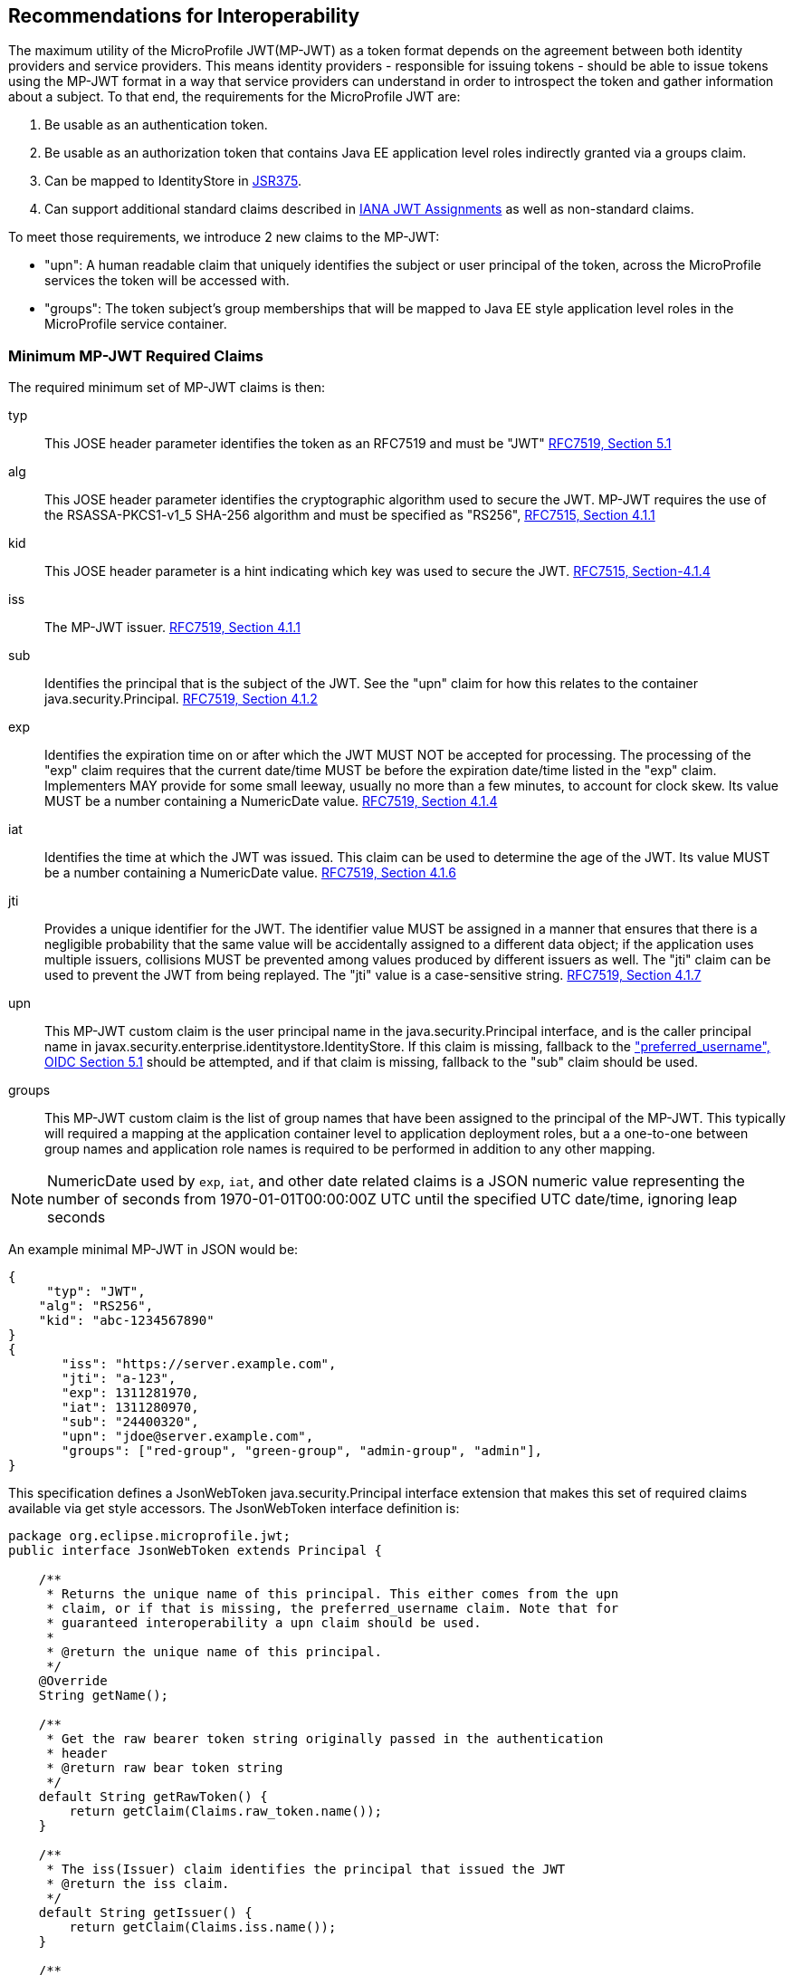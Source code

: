 //
// Copyright (c) 2016-2017 Eclipse Microprofile Contributors:
// Red Hat, IBM, Tomitribe
//
// Licensed under the Apache License, Version 2.0 (the "License");
// you may not use this file except in compliance with the License.
// You may obtain a copy of the License at
//
//     http://www.apache.org/licenses/LICENSE-2.0
//
// Unless required by applicable law or agreed to in writing, software
// distributed under the License is distributed on an "AS IS" BASIS,
// WITHOUT WARRANTIES OR CONDITIONS OF ANY KIND, either express or implied.
// See the License for the specific language governing permissions and
// limitations under the License.
//

## Recommendations for Interoperability

The maximum utility of the MicroProfile JWT(MP-JWT) as a token format depends on the agreement between both identity
providers and service providers. This means identity providers - responsible for issuing tokens - should be able to
issue tokens using the MP-JWT format in a way that service providers can understand in order to introspect the token and
gather information about a subject. To that end, the requirements for the MicroProfile JWT are:

1. Be usable as an authentication token.
2. Be usable as an authorization token that contains Java EE application level roles indirectly granted via a
groups claim.
3. Can be mapped to IdentityStore in https://www.jcp.org/en/jsr/detail?id=375[JSR375].
4. Can support additional standard claims described in https://www.iana.org/assignments/jwt/jwt.xhtml[IANA JWT Assignments]
as well as non-standard claims.

To meet those requirements, we introduce 2 new claims to the MP-JWT:

* "upn": A human readable claim that uniquely identifies the subject or user principal of the token, across
the MicroProfile services the token will be accessed with.
* "groups": The token subject's group memberships that will be mapped to Java EE style application
level roles in the MicroProfile service container.

### Minimum MP-JWT Required Claims
The required minimum set of MP-JWT claims is then:

typ:: This JOSE header parameter identifies the token as an RFC7519 and must be "JWT" https://tools.ietf.org/html/rfc7519#section-5.1[RFC7519, Section 5.1]
alg:: This JOSE header parameter identifies the cryptographic algorithm used to secure the JWT. MP-JWT requires the
 use of the RSASSA-PKCS1-v1_5 SHA-256 algorithm and must be specified as "RS256", https://tools.ietf.org/html/rfc7515#section-4.1.1[RFC7515, Section 4.1.1]
kid:: This JOSE header parameter is a hint indicating which key was used to secure the JWT. https://tools.ietf.org/html/rfc7515#section-4.1.4[RFC7515, Section-4.1.4]
iss:: The MP-JWT issuer. https://tools.ietf.org/html/rfc7519#section-4.1.1[RFC7519, Section 4.1.1]
sub:: Identifies the principal that is the subject of the JWT. See the "upn" claim for how this relates to the container
 java.security.Principal. https://tools.ietf.org/html/rfc7519#section-4.1.2[RFC7519, Section 4.1.2]
exp:: Identifies the expiration time on or after which the JWT MUST NOT be accepted for processing.  The processing of the
    "exp" claim requires that the current date/time MUST be before the expiration date/time listed in the "exp" claim.
    Implementers MAY provide for some small leeway, usually no more than a few minutes, to account for clock skew.
    Its value MUST be a number containing a NumericDate value. https://tools.ietf.org/html/rfc7519#section-4.1.4[RFC7519, Section 4.1.4]
iat:: Identifies the time at which the JWT was issued.  This claim can be used to determine the age of the JWT.  Its
    value MUST be a number containing a NumericDate value. https://tools.ietf.org/html/rfc7519#section-4.1.6[RFC7519, Section 4.1.6]
jti:: Provides a unique identifier for the JWT. The identifier value MUST be assigned in a manner that ensures that
    there is a negligible probability that the same value will be accidentally assigned to a different data object;
    if the application uses multiple issuers, collisions MUST be prevented among values produced by different issuers
    as well.  The "jti" claim can be used to prevent the JWT from being replayed.  The "jti" value is a case-sensitive
    string. https://tools.ietf.org/html/rfc7519#section-4.1.7[RFC7519, Section 4.1.7]
upn:: This MP-JWT custom claim is the user principal name in the java.security.Principal interface, and is the caller
    principal name in javax.security.enterprise.identitystore.IdentityStore. If this claim is missing, fallback to
    the http://openid.net/specs/openid-connect-core-1_0.html#StandardClaims["preferred_username", OIDC Section 5.1] should be
    attempted, and if that claim is missing, fallback to the "sub" claim should be used.
groups:: This MP-JWT custom claim is the list of group names that have been assigned to the principal of the MP-JWT.
    This typically will required a mapping at the application container level to application deployment roles, but a
    a one-to-one between group names and application role names is required to be performed in addition to any
    other mapping.


[NOTE]
NumericDate used by `exp`, `iat`, and other date related claims is a JSON numeric value
representing the number of seconds from 1970-01-01T00:00:00Z UTC until the specified
UTC date/time, ignoring leap seconds

An example minimal MP-JWT in JSON would be:
```json
{
     "typ": "JWT",
    "alg": "RS256",
    "kid": "abc-1234567890"
}
{
       "iss": "https://server.example.com",
       "jti": "a-123",
       "exp": 1311281970,
       "iat": 1311280970,
       "sub": "24400320",
       "upn": "jdoe@server.example.com",
       "groups": ["red-group", "green-group", "admin-group", "admin"],
}
```
This specification defines a JsonWebToken java.security.Principal interface extension that makes
this set of required claims available via get style accessors. The JsonWebToken interface definition is:

```java
package org.eclipse.microprofile.jwt;
public interface JsonWebToken extends Principal {

    /**
     * Returns the unique name of this principal. This either comes from the upn
     * claim, or if that is missing, the preferred_username claim. Note that for
     * guaranteed interoperability a upn claim should be used.
     *
     * @return the unique name of this principal.
     */
    @Override
    String getName();

    /**
     * Get the raw bearer token string originally passed in the authentication
     * header
     * @return raw bear token string
     */
    default String getRawToken() {
        return getClaim(Claims.raw_token.name());
    }

    /**
     * The iss(Issuer) claim identifies the principal that issued the JWT
     * @return the iss claim.
     */
    default String getIssuer() {
        return getClaim(Claims.iss.name());
    }

    /**
     * The aud(Audience) claim identifies the recipients that the JWT is
     * intended for.
     * @return the aud claim.
     */
    default Set<String> getAudience() {
        return getClaim(Claims.aud.name());
    }

    /**
     * The sub(Subject) claim identifies the principal that is the subject of
     * the JWT. This is the token issuing
     * IDP subject, not the
     *
     * @return the sub claim.
     */
    default String getSubject() {
        return getClaim(Claims.sub.name());
    }

    /**
     * The jti(JWT ID) claim provides a unique identifier for the JWT.
     The identifier value MUST be assigned in a manner that ensures that
     there is a negligible probability that the same value will be
     accidentally assigned to a different data object; if the application
     uses multiple issuers, collisions MUST be prevented among values
     produced by different issuers as well.  The "jti" claim can be used
     to prevent the JWT from being replayed.
     * @return the jti claim.
     */
    default String getTokenID() {
        return getClaim(Claims.jti.name());
    }

    /**
     * The exp (Expiration time) claim identifies the expiration time on or
     * after which the JWT MUST NOT be accepted
     * for processing in seconds since 1970-01-01T00:00:00Z UTC
     * @return the exp claim.
     */
    default long getExpirationTime() {
        return getClaim(Claims.exp.name());
    }

    /**
     * The iat(Issued at time) claim identifies the time at which the JWT was
     * issued in seconds since 1970-01-01T00:00:00Z UTC
     * @return the iat claim
     */
    default long getIssuedAtTime() {
        return getClaim(Claims.iat.name());
    }

    /**
     * The groups claim provides the group names the JWT principal has been
     * granted.
     *
     * This is a MicroProfile specific claim.
     * @return a possibly empty set of group names.
     */
    default Set<String> getGroups() {
        return getClaim(Claims.groups.name());
    }

    /**
     * Access the names of all claims are associated with this token.
     * @return non-standard claim names in the token
     */
    Set<String> getClaimNames();

    /**
     * Verify is a given claim exists
     * @param claimName - the name of the claim
     * @return true if the JsonWebToken contains the claim, false otherwise
     */
    default boolean containsClaim(String claimName) {
        return claim(claimName).isPresent();
    }

    /**
     * Access the value of the indicated claim.
     * @param claimName - the name of the claim
     * @return the value of the indicated claim if it exists, null otherwise.
     */
    <T> T getClaim(String claimName);

    /**
     * A utility method to access a claim value in an {@linkplain Optional}
     * wrapper
     * @param claimName - the name of the claim
     * @param <T> - the type of the claim value to return
     * @return an Optional wrapper of the claim value
     */
    default <T> Optional<T> claim(String claimName) {
        return Optional.ofNullable(getClaim(claimName));
    }
}
```

### Additional Claims
The JWT can contain any number of other custom and standard claims, and these are
made available from the JsonWebToken getOtherClaim(String) method. An example
MP-JWT that contains additional "auth_time", "preferred_username", "acr",
"nbf", "aud" and "roles" claims is:

```json
{
     "typ": "JWT",
    "alg": "RS256",
    "kid": "abc-1234567890"
}
{
   "iss": "https://server.example.com",
   "aud": ["s6BhdRkqt3"],
   "exp": 1311281970,
   "iat": 1311280970,
   "sub": "24400320",
   "upn": "jdoe@server.example.com",
   "groups: ["red-group", "green-group", "admin-group"],
   "roles": ["auditor", "administrator"],
   "jti": "a-123",
   "auth_time": 1311280969,
   "preferred_username": "jdoe",
   "acr": "phr",
   "nbf":  1311288970
}
```

### The `Claims` Enumeration Utility Class, and the Set of Claim Value Types

The `org.eclipse.microprofile.jwt.Claims` utility class encapsulate an enumeration
of all the standard JWT related claims along with a description and the required
Java type for the claim as returned from the `JsonWebToken#getClaim(String)`
method.

```java
public enum Claims {
    // The base set of required claims that MUST have non-null values in the JsonWebToken
    iss("Issuer", String.class),
    sub("Subject", String.class),
    exp("Expiration Time", Long.class),
    iat("Issued At Time", Long.class),
    jti("JWT ID", String.class),
    upn("MP-JWT specific unique principal name", String.class),
    groups("MP-JWT specific groups permission grant", Set.class),
    raw_token("MP-JWT specific original bearer token", String.class),

    // The IANA registered, but MP-JWT optional claims
    aud("Audience", Set.class),
    nbf("Not Before", Long.class),
    auth_time("Time when the authentication occurred", Long.class),
    updated_at("Time the information was last updated", Long.class),
    azp("Authorized party - the party to which the ID Token was issued", String.class),
    nonce("Value used to associate a Client session with an ID Token", String.class),
    at_hash("Access Token hash value", Long.class),
    c_hash("Code hash value", Long.class),

    full_name("Full name", String.class),
    family_name("Surname(s) or last name(s)", String.class),
    middle_name("Middle name(s)", String.class),
    nickname("Casual name", String.class),
    given_name("Given name(s) or first name(s)", String.class),
    preferred_username("Shorthand name by which the End-User wishes to be referred to", String.class),
    email("Preferred e-mail address", String.class),
    email_verified("True if the e-mail address has been verified; otherwise false", Boolean.class),

    gender("Gender", String.class),
    birthdate("Birthday", String.class),
    zoneinfo("Time zone", String.class),
    locale("Locale", String.class),
    phone_number("Preferred telephone number", String.class),
    phone_number_verified("True if the phone number has been verified; otherwise false", Boolean.class),
    address("Preferred postal address", JsonObject.class),
    acr("Authentication Context Class Reference", String.class),
    amr("Authentication Methods References", String.class),
    sub_jwk("Public key used to check the signature of an ID Token", JsonObject.class),
    cnf("Confirmation", String.class),
    sip_from_tag("SIP From tag header field parameter value", String.class),
    sip_date("SIP Date header field value", String.class),
    sip_callid("SIP Call-Id header field value", String.class),
    sip_cseq_num("SIP CSeq numeric header field parameter value", String.class),
    sip_via_branch("SIP Via branch header field parameter value", String.class),
    orig("Originating Identity String", String.class),
    dest("Destination Identity String", String.class),
    mky("Media Key Fingerprint String", String.class),

    jwk("JSON Web Key Representing Public Key", JsonObject.class),
    jwe("Encrypted JSON Web Key", String.class),
    kid("Key identifier", String.class),
    jku("JWK Set URL", String.class),

    UNKNOWN("A catch all for any unknown claim", Object.class)
    ;
...
    /**
     * @return A desccription for the claim
     */
    public String getDescription() {
        return description;
    }

    /**
     * The required type of the claim
     * @return type of the claim
     */
    public Class<?> getType() {
        return type;
    }
}
```

Custom claims not handled by the Claims enum are required to be valid JSON-P `javax.json.JsonValue` subtypes. The
current complete set of valid claim types is therefore, (excluding the invalid Claims.UNKNOWN Void type):

* java.lang.String
* java.lang.Long
* java.lang.Boolean
* java.util.Set<java.lang.String>
* javax.json.JsonValue.TRUE/FALSE
* javax.json.JsonString
* javax.json.JsonNumber
* javax.json.JsonArray
* javax.json.JsonObject

### Service Specific Authorization Claims
An extended form of authorization on a per service basis using a "resource_access"
claim has been postponed to a future release. See <<resource_access,Future Directions>>
for more information.

## Marking a JAX-RS Application as Requiring MP-JWT Access Control
Since the MicroProfile does not specify a deployment format, and currently does
not rely on servlet metadata descriptors, we have added an `org.eclipse.microprofile.jwt.LoginConfig`
annotation that provides the same information as the web.xml login-config
element. It's intended usage is to mark a JAX-RS `Application` as requiring
MicroProfile JWT RBAC as shown in the following sample:

```java
import org.eclipse.microprofile.annotation.LoginConfig;

import javax.ws.rs.ApplicationPath;
import javax.ws.rs.core.Application;

@LoginConfig(authMethod = "MP-JWT", realmName = "TCK-MP-JWT")
@ApplicationPath("/")
public class TCKApplication extends Application {
}
```

The MicroProfile JWT implementation is responsible for either directly processing
this annotation, or mapping it to an equivalent form of metadata for the
underlying implementation container.

## Requirements for Rejecting MP-JWT Tokens

The MP-JWT specification requires that an MP-JWT implementation reject a bearer token as an
invalid MP-JWT token if any of the following conditions are not met:

1. The JWT must have a JOSE header that indicates the token was signed using the RS256 algorithm.
2. The JWT must have an iss claim representing the token issuer that maps to an MP-JWT implementation
container runtime configured value. Any issuer other than those issuers that have been whitelisted
by the container configuration must be rejected with an HTTP_UNUATHENTICATED(401) error.
3. The JWT signer must have a public key that that maps to an MP-JWT implementation container runtime
configured value. Any public key other than those that have been whitelisted by the container
configuration must be rejected with an HTTP_UNUATHENTICATED(401) error.

[NOTE]
A future MP-JWT specification may define how an MP-JWT implementation makes use of the MicroProfile Config
specification to allow for configuration of the issuer, issuer public key and expiration clock
skew. Additional requirements for validation of the required MP-JWT claims may also be defined.

## Mapping MP-JWT Tokens to Java EE Container APIs

The requirements of how a JWT should be exposed via the various Java EE container
APIs is discussed in this section. For the 1.0 release, the only mandatory container
integration is with the JAX-RS container, and injection of the MP-JWT types.

### CDI Injection Requirements

This section describes the requirements for MP-JWT implementations with regard to the injection of MP-JWT
tokens and their associated claim values.

#### Injection of `JsonWebToken`
An MP-JWT implementation must support the injection of the currently authenticated
caller as a `JsonWebToken` with `@RequestScoped` scoping:

```java
@Path("/endp")
@DenyAll
@RequestScoped
public class RolesEndpoint {

    @Inject
    private JsonWebToken callerPrincipal;

```

#### Injection of `JsonWebToken` claims via Raw Type, `ClaimValue`, `javax.enterprise.inject.Instance` and JSON-P Types

This specification requires support for injection of claims from the current
`JsonWebToken` using the `org.eclipse.microprofile.jwt.Claim` qualifier:

[source,java]
----
/**
 * Annotation used to signify an injection point for a {@link ClaimValue} from
 * a {@link JsonWebToken}
 */
@Qualifier
@Retention(RetentionPolicy.RUNTIME)
@Target({ElementType.FIELD, ElementType.METHOD, ElementType.PARAMETER, ElementType.TYPE})
public @interface Claim {
    /**
     * The value specifies the id name the claim to inject
     * @return the claim name
     * @see JsonWebToken#getClaim(String)
     */
    @Nonbinding
    String value() default "";

    /**
     * An alternate way of specifying a claim name using the {@linkplain Claims}
     * enum
     * @return the claim enum
     */
    @Nonbinding
    Claims standard() default Claims.UNKNOWN;
}
----

with `@Dependent` scoping.

MP-JWT implementations are required to throw a `DeploymentException` when detecting the ambiguous use of a
`@Claim` qualifier that includes inconsistent non-default values for both the value and standard elements as
is the case shown here:

[source,java]
----
@RequestScoped
public class MyEndpoint {
    @Inject
    @Claim(value="exp", standard=Claims.iat)
    private Long timeClaim;
...
}
----

The set of types one may use for a claim value injection are:

* java.lang.String
* java.util.Set<java.lang.String>
* java.lang.Long
* java.lang.Boolean
* javax.json.JsonValue subtypes
* java.util.Optional wrapper of the above types.
* org.eclipse.microprofile.jwt.ClaimValue wrapper of the above types.

MP-JWT implementations are required to support injection of the claim values
using any of these types.

The `org.eclipse.microprofile.jwt.ClaimValue` interface is:
[source,java]
----
/**
 * A representation of a claim in a {@link JsonWebToken}
 * @param <T> the expected type of the claim
 */
public interface ClaimValue<T> extends Principal {

    /**
     * Access the name of the claim.
     * @return The name of the claim as seen in the JsonWebToken content
     */
    @Override
    public String getName();

    /**
     * Access the value of the claim.
     * @return the value of the claim.
     */
    public T getValue();
}
----

The following example code fragment illustrates various
examples of injecting different types of claims using a range of generic forms of
the `ClaimValue`, `JsonValue` as well as the raw claim types:

[source,java]
----
import org.eclipse.microprofile.jwt.Claim;
import org.eclipse.microprofile.jwt.ClaimValue;
import org.eclipse.microprofile.jwt.Claims;

@Path("/endp")
@DenyAll
@RequestScoped
public class RolesEndpoint {
...

    // Raw types
    @Inject
    @Claim(standard = Claims.raw_token)
    private String rawToken;
    @Inject // <1>
    @Claim(standard=Claims.iat)
    private Long issuedAt;

    // ClaimValue wrappers
    @Inject // <2>
    @Claim(standard = Claims.raw_token)
    private ClaimValue<String> rawTokenCV;
    @Inject
    @Claim(standard = Claims.iss)
    private ClaimValue<String> issuer;
    @Inject
    @Claim(standard = Claims.jti)
    private ClaimValue<String> jti;
    @Inject // <3>
    @Claim("jti")
    private ClaimValue<Optional<String>> optJTI;
    @Inject
    @Claim("jti")
    private ClaimValue objJTI;
    @Inject
    @Claim("groups")
    private ClaimValue<Set<String>> groups;
    @Inject // <4>
    @Claim(standard=Claims.iat)
    private ClaimValue<Long> issuedAtCV;
    @Inject
    @Claim("iat")
    private ClaimValue<Long> dupIssuedAt;
    @Inject
    @Claim("sub")
    private ClaimValue<Optional<String>> optSubject;
    @Inject
    @Claim("auth_time")
    private ClaimValue<Optional<Long>> authTime;
    @Inject // <5>
    @Claim("custom-missing")
    private ClaimValue<Optional<Long>> custom;
    //
    @Inject
    @Claim(standard = Claims.jti)
    private Instance<String> providerJTI;
    @Inject // <6>
    @Claim(standard = Claims.iat)
    private Instance<Long> providerIAT;
    @Inject
    @Claim("groups")
    private Instance<Set<String>> providerGroups;
    //
    @Inject
    @Claim(standard = Claims.jti)
    private JsonString jsonJTI;
    @Inject
    @Claim(standard = Claims.iat)
    private JsonNumber jsonIAT;
    @Inject // <7>
    @Claim("roles")
    private JsonArray jsonRoles;
    @Inject
    @Claim("customObject")
    private JsonObject jsonCustomObject;
----
<1> Injection of a non-proxyable raw type like java.lang.Long must happen in a RequestScoped bean as
the producer will have dependendent scope.
<2> Injection of the raw MP-JWT token string.
<3> Injection of the jti token id as an `Optional<String>` wapper.
<4> Injection of the issued at time claim using an `@Claim` that references the
claim name using the Claims.iat enum value.
<5> Injection of a custom claim that does exist will result in an Optional<Long>
value for which isPresent() will return false.
<6> Another injection of a non-proxyable raw type like java.lang.Long, but the use of the javax.enterprise.inject.Instance interface
allows for injection to occur in non-RequestScoped contexts.
<7> Injection of a JsonArray of role names via a custom "roles" claim.

The example shows that one may specify the name of the claim using a
string or a `Claims` enum value. The string form would allow for specifying non-standard
claims while the `Claims` enum approach guards against typos.

#### Handling of Non-RequestScoped Injection of Claim Values
MP-JWT implementations are required to validate the use of claim value injection into contexts that do not match
@RequestScoped. When the target context has @ApplicationScoped or @SessionScoped scope, implementations are
required to generate a `javax.enterprise.inject.spi.DeploymentException`. For any other context, implementations
should issue a warning, that may be suppressed by an implementation specific configuration setting.

[NOTE]
If one needs to inject a claim value into a scope with a lifetime greater than @RequestScoped, such as
@ApplicationScoped or @SessionScoped, one can use the javax.enterprise.inject.Instance interface to do so.

### JAX-RS Container API Integration
The behavior of the following JAX-RS security related methods is required for
MP-JWT implementations.

#### `javax.ws.rs.core.SecurityContext.getUserPrincipal()`
The `java.security.Principal` returned from these methods MUST be an instance of `org.eclipse.microprofile.jwt.JsonWebToken`.

#### `javax.ws.rs.core.SecurityContext#isUserInRole(String)`
This method MUST return true for any name that is included in the MP-JWT "groups" claim, as well as for any
role name that has been mapped to a group name in the MP-JWT "groups" claim.

### Using the Common Security Annotations for the Java Platform (https://jcp.org/en/jsr/detail?id=250[JSR-250])

The expectations for use of the various security annotations described in sections 2.9 - 2.12 of JSR-250 (@RolesAllowed, @PermitAll, @DenyAll), is that MP-JWT containers support the behavior as described in those sections. In particular, the interaction between the annotations should be as described in section 2.12 of JSR-250.

#### Mapping the `@RolesAllowed` to the MP-JWT group claim

In terms of mapping between the MP-JWT claims and role names used in @RolesAllowed, the role names that have been mapped to group names in the MP-JWT "groups" claim, MUST result in an allowing authorization decision wherever the security constraint has been applied.

### Recommendations for Optional Container Integration
This section describes the expected behaviors for Java EE container APIs other than JAX-RS.

#### javax.security.enterprise.identitystore.IdentityStore.getCallerGroups(CredentialValidationResult)
This method should return the set of names found in the "groups" claim in the JWT if it exists, an empty set otherwise.

#### javax.ejb.SessionContext.getCallerPrincipal()
The java.security.Principal returned from this method MUST be an instance of `org.eclipse.microprofile.jwt.JsonWebToken`.

#### javax.ejb.SessionContext#isCallerInRole(String)
This method MUST return true for any name that is included in the MP-JWT "groups" claim, as well as for any
role name that has been mapped to a group name in the MP-JWT "groups" claim.

#### Overriding @LoginConfig from web.xml login-config
If a deployment with a web.xml descriptor contains a login-config element, an MP-JWT implementation should view the
web.xml metadata as an override to the deployment annotation.

#### javax.servlet.http.HttpServletRequest.getUserPrincipal()
The java.security.Principal returned from this method MUST be an instance of org.eclipse.microprofile.jwt.JsonWebToken.

#### javax.servlet.http.HttpServletRequest#isUserInRole(String)
This method MUST return true for any name that is included in the MP-JWT "groups" claim, as well as for any
role name that has been mapped to a group name in the MP-JWT "groups" claim.

#### javax.security.jacc.PolicyContext.getContext("javax.security.auth.Subject.container")
The javax.security.auth.Subject returned by the PolicyContext.getContext(String key) method with the standard
"javax.security.auth.Subject.container" key, MUST return a Subject that has a `java.security.Principal` of type
`org.eclipse.microprofile.jwt.JsonWebToken` amongst it's set of `Principal`s returned by `getPrincipals()``. Similarly,
`Subject#getPrincipals(JsonWebToken.class)` must return a set with at least one value. This means that following code
snipet must not throw an AssertionError:

```java
    Subject subject = (Subject) PolicyContext.getContext("javax.security.auth.Subject.container");
    Set<? extends Principal> principalSet = subject.getPrincipals(JsonWebToken.class);
    assert principalSet.size() > 0;
```

## Mapping MP-JWT Token to Other Container APIs
For non-Java EE containers that provide access to some form of `java.security.Principal` representation of an authenticated
caller, the caller principal MUST be compatible with the `org.eclipse.microprofile.jwt.JsonWebToken` interface.

